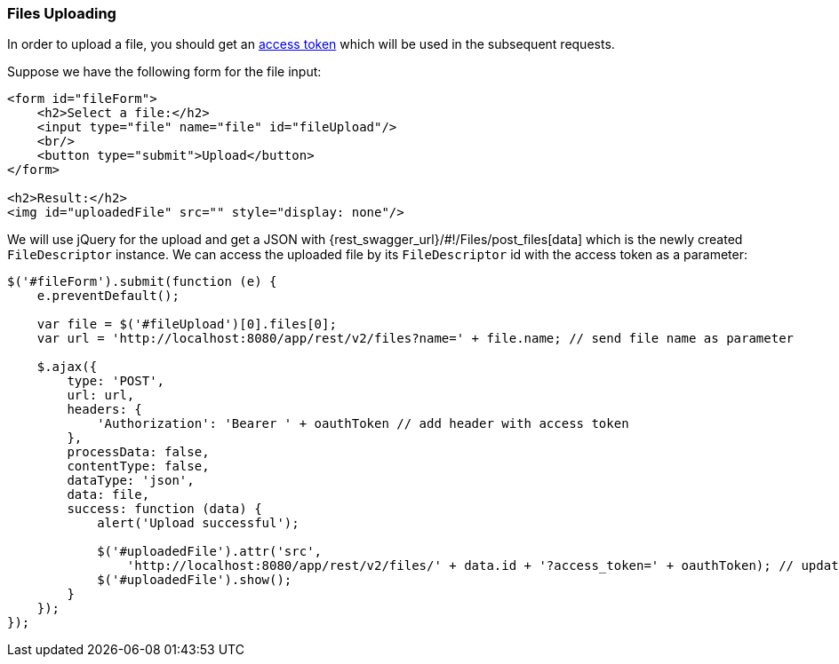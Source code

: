 :sourcesdir: ../../../source

[[rest_api_v2_ex_file_upload]]
=== Files Uploading

In order to upload a file, you should get an <<rest_api_v2_ex_get_token,access token>> which will be used in the subsequent requests.

Suppose we have the following form for the file input:

[source, html]
----
<form id="fileForm">
    <h2>Select a file:</h2>
    <input type="file" name="file" id="fileUpload"/>
    <br/>
    <button type="submit">Upload</button>
</form>

<h2>Result:</h2>
<img id="uploadedFile" src="" style="display: none"/>
----

We will use jQuery for the upload and get a JSON with {rest_swagger_url}/#!/Files/post_files[data] which is the newly created `FileDescriptor` instance. We can access the uploaded file by its `FileDescriptor` id with the access token as a parameter:

[source, js]
----
$('#fileForm').submit(function (e) {
    e.preventDefault();

    var file = $('#fileUpload')[0].files[0];
    var url = 'http://localhost:8080/app/rest/v2/files?name=' + file.name; // send file name as parameter

    $.ajax({
        type: 'POST',
        url: url,
        headers: {
            'Authorization': 'Bearer ' + oauthToken // add header with access token
        },
        processData: false,
        contentType: false,
        dataType: 'json',
        data: file,
        success: function (data) {
            alert('Upload successful');

            $('#uploadedFile').attr('src',
                'http://localhost:8080/app/rest/v2/files/' + data.id + '?access_token=' + oauthToken); // update image url
            $('#uploadedFile').show();
        }
    });
});
----

